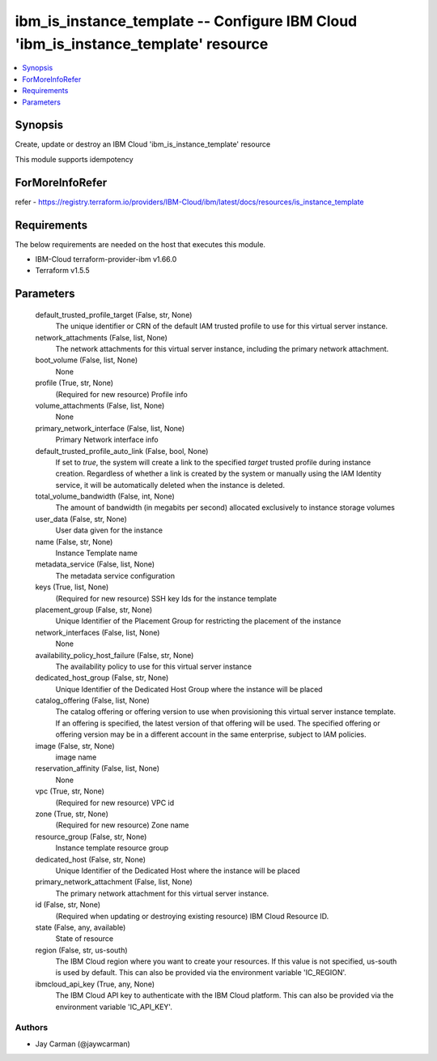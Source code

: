 
ibm_is_instance_template -- Configure IBM Cloud 'ibm_is_instance_template' resource
===================================================================================

.. contents::
   :local:
   :depth: 1


Synopsis
--------

Create, update or destroy an IBM Cloud 'ibm_is_instance_template' resource

This module supports idempotency


ForMoreInfoRefer
----------------
refer - https://registry.terraform.io/providers/IBM-Cloud/ibm/latest/docs/resources/is_instance_template

Requirements
------------
The below requirements are needed on the host that executes this module.

- IBM-Cloud terraform-provider-ibm v1.66.0
- Terraform v1.5.5



Parameters
----------

  default_trusted_profile_target (False, str, None)
    The unique identifier or CRN of the default IAM trusted profile to use for this virtual server instance.


  network_attachments (False, list, None)
    The network attachments for this virtual server instance, including the primary network attachment.


  boot_volume (False, list, None)
    None


  profile (True, str, None)
    (Required for new resource) Profile info


  volume_attachments (False, list, None)
    None


  primary_network_interface (False, list, None)
    Primary Network interface info


  default_trusted_profile_auto_link (False, bool, None)
    If set to `true`, the system will create a link to the specified `target` trusted profile during instance creation. Regardless of whether a link is created by the system or manually using the IAM Identity service, it will be automatically deleted when the instance is deleted.


  total_volume_bandwidth (False, int, None)
    The amount of bandwidth (in megabits per second) allocated exclusively to instance storage volumes


  user_data (False, str, None)
    User data given for the instance


  name (False, str, None)
    Instance Template name


  metadata_service (False, list, None)
    The metadata service configuration


  keys (True, list, None)
    (Required for new resource) SSH key Ids for the instance template


  placement_group (False, str, None)
    Unique Identifier of the Placement Group for restricting the placement of the instance


  network_interfaces (False, list, None)
    None


  availability_policy_host_failure (False, str, None)
    The availability policy to use for this virtual server instance


  dedicated_host_group (False, str, None)
    Unique Identifier of the Dedicated Host Group where the instance will be placed


  catalog_offering (False, list, None)
    The catalog offering or offering version to use when provisioning this virtual server instance template. If an offering is specified, the latest version of that offering will be used. The specified offering or offering version may be in a different account in the same enterprise, subject to IAM policies.


  image (False, str, None)
    image name


  reservation_affinity (False, list, None)
    None


  vpc (True, str, None)
    (Required for new resource) VPC id


  zone (True, str, None)
    (Required for new resource) Zone name


  resource_group (False, str, None)
    Instance template resource group


  dedicated_host (False, str, None)
    Unique Identifier of the Dedicated Host where the instance will be placed


  primary_network_attachment (False, list, None)
    The primary network attachment for this virtual server instance.


  id (False, str, None)
    (Required when updating or destroying existing resource) IBM Cloud Resource ID.


  state (False, any, available)
    State of resource


  region (False, str, us-south)
    The IBM Cloud region where you want to create your resources. If this value is not specified, us-south is used by default. This can also be provided via the environment variable 'IC_REGION'.


  ibmcloud_api_key (True, any, None)
    The IBM Cloud API key to authenticate with the IBM Cloud platform. This can also be provided via the environment variable 'IC_API_KEY'.













Authors
~~~~~~~

- Jay Carman (@jaywcarman)

